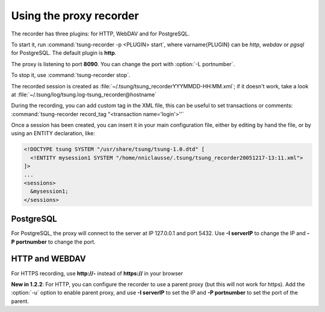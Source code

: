 
.. index:: proxy
.. index:: tsung-recorder
.. _tsung-recorder:
========================
Using the proxy recorder
========================

The recorder has three plugins: for HTTP, WebDAV and for PostgreSQL.

To start it, run :command:`tsung-recorder -p <PLUGIN> start`, where \varname{PLUGIN} can be
*http*, *webdav* or *pgsql* for PostgreSQL. The default plugin is **http**.


The proxy is listening to port **8090**. You can change the port with
:option:`-L portnumber`.

To stop it, use :command:`tsung-recorder stop`.

The recorded session is created as
:file:`~/.tsung/tsung_recorderYYYMMDD-HH:MM.xml`; if it doesn't work,
take a look at :file:`~/.tsung/log/tsung.log-tsung_recorder@hostname`

.. index:: record_tag

During the recording, you can add custom tag in the XML file, this can
be useful to set transactions or comments:
:command:`tsung-recorder record_tag "<transaction name='login'>''`

Once a session has been created, you can insert it in your main configuration
file, either by editing by hand the file, or by using an ENTITY
declaration, like:

.. code-block:: xml

   <!DOCTYPE tsung SYSTEM "/usr/share/tsung/tsung-1.0.dtd" [
     <!ENTITY mysession1 SYSTEM "/home/nniclausse/.tsung/tsung_recorder20051217-13:11.xml">
   ]>
   ...
   <sessions>
     &mysession1;
   </sessions>


PostgreSQL
==========

For PostgreSQL, the proxy will connect to the server at IP 127.0.0.1
and port 5432. Use **-I serverIP** to change the IP and
**-P portnumber** to change the port.

HTTP and WEBDAV
===============

For HTTPS recording, use **http://-** instead of
**https://** in your browser

**New in 1.2.2**: For HTTP, you can configure the recorder to use a parent proxy (but this will not work for https). Add the :option:`-u`
option to enable parent proxy, and use **-I serverIP** to set the IP and **-P portnumber** to set the port of the parent.
